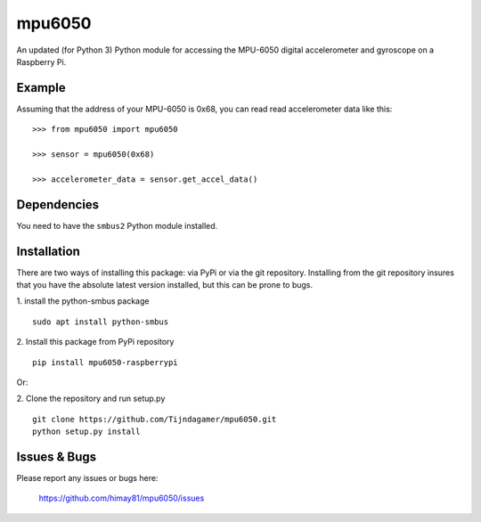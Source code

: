 mpu6050
=======

An updated (for Python 3) Python module for accessing the MPU-6050 digital accelerometer and gyroscope on a Raspberry Pi.

Example
-------

Assuming that the address of your MPU-6050 is 0x68, you can read read accelerometer data like this:

::

    >>> from mpu6050 import mpu6050

    >>> sensor = mpu6050(0x68)

    >>> accelerometer_data = sensor.get_accel_data()

Dependencies
------------

You need to have the ``smbus2`` Python module installed.

Installation
------------

There are two ways of installing this package: via PyPi or via the git repository.
Installing from the git repository insures that you have the absolute latest
version installed, but this can be prone to bugs.

1. install the python-smbus package
::

    sudo apt install python-smbus

2. Install this package from PyPi repository
::

    pip install mpu6050-raspberrypi

Or:

2. Clone the repository and run setup.py
::

    git clone https://github.com/Tijndagamer/mpu6050.git
    python setup.py install

Issues & Bugs
-------------

Please report any issues or bugs here:

    https://github.com/himay81/mpu6050/issues
